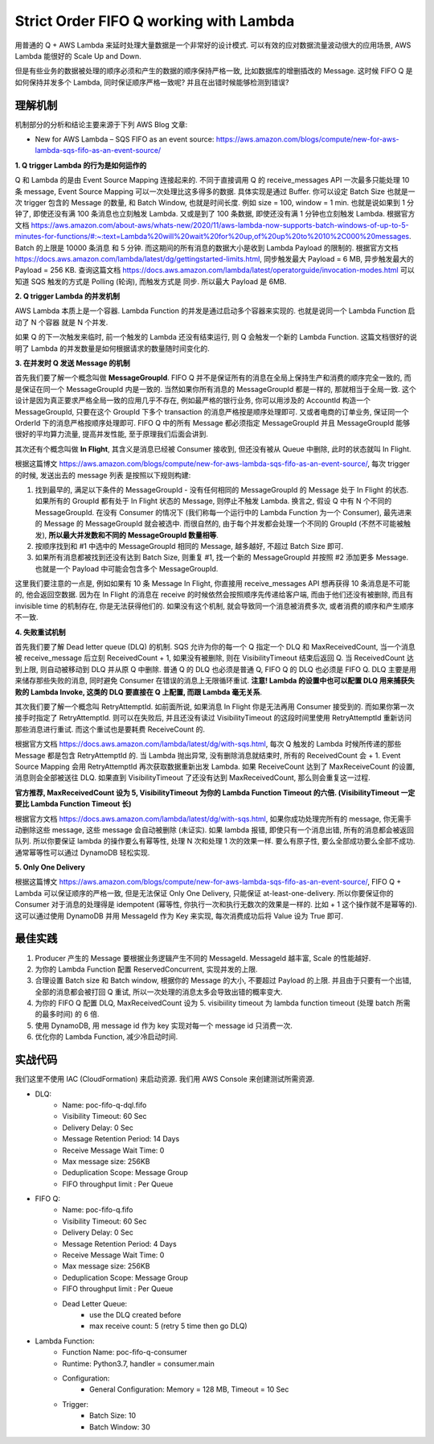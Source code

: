 Strict Order FIFO Q working with Lambda
==============================================================================

用普通的 Q + AWS Lambda 来延时处理大量数据是一个非常好的设计模式. 可以有效的应对数据流量波动很大的应用场景, AWS Lambda 能很好的 Scale Up and Down.

但是有些业务的数据被处理的顺序必须和产生的数据的顺序保持严格一致, 比如数据库的增删插改的 Message. 这时候 FIFO Q 是如何保持并发多个 Lambda, 同时保证顺序严格一致呢? 并且在出错时候能够检测到错误?


理解机制
------------------------------------------------------------------------------

机制部分的分析和结论主要来源于下列 AWS Blog 文章:

- New for AWS Lambda – SQS FIFO as an event source: https://aws.amazon.com/blogs/compute/new-for-aws-lambda-sqs-fifo-as-an-event-source/

**1. Q trigger Lambda 的行为是如何运作的**

Q 和 Lambda 的是由 Event Source Mapping 连接起来的. 不同于直接调用 Q 的 receive_messages API 一次最多只能处理 10 条 message, Event Source Mapping 可以一次处理比这多得多的数据. 具体实现是通过 Buffer. 你可以设定 Batch Size 也就是一次 trigger 包含的 Message 的数量, 和 Batch Window, 也就是时间长度. 例如 size = 100, window = 1 min. 也就是说如果到 1 分钟了, 即使还没有满 100 条消息也立刻触发 Lambda. 又或是到了 100 条数据, 即使还没有满 1 分钟也立刻触发 Lambda. 根据官方文档 https://aws.amazon.com/about-aws/whats-new/2020/11/aws-lambda-now-supports-batch-windows-of-up-to-5-minutes-for-functions/#:~:text=Lambda%20will%20wait%20for%20up,of%20up%20to%2010%2C000%20messages. Batch 的上限是 10000 条消息 和 5 分钟. 而这期间的所有消息的数据大小是收到 Lambda Payload 的限制的. 根据官方文档 https://docs.aws.amazon.com/lambda/latest/dg/gettingstarted-limits.html, 同步触发最大 Payload = 6 MB, 异步触发最大的 Payload = 256 KB. 查询这篇文档 https://docs.aws.amazon.com/lambda/latest/operatorguide/invocation-modes.html 可以知道 SQS 触发的方式是 Polling (轮询), 而触发方式是 同步. 所以最大 Payload 是 6MB.

**2. Q trigger Lambda 的并发机制**

AWS Lambda 本质上是一个容器. Lambda Function 的并发是通过启动多个容器来实现的. 也就是说同一个 Lambda Function 启动了 N 个容器 就是 N 个并发.

如果 Q 的下一次触发来临时, 前一个触发的 Lambda 还没有结束运行, 则 Q 会触发一个新的 Lambda Function. 这篇文档很好的说明了 Lambda 的并发数量是如何根据请求的数量随时间变化的.

**3. 在并发时 Q 发送 Message 的机制**

首先我们要了解一个概念叫做 **MessageGroupId**. FIFO Q 并不是保证所有的消息在全局上保持生产和消费的顺序完全一致的, 而是保证在同一个 MessageGroupId 内是一致的. 当然如果你所有消息的 MessageGroupId 都是一样的, 那就相当于全局一致. 这个设计是因为真正要求严格全局一致的应用几乎不存在, 例如最严格的银行业务, 你可以用涉及的 AccountId 构造一个 MessageGroupId, 只要在这个 GroupId 下多个 transaction 的消息严格按是顺序处理即可. 又或者电商的订单业务, 保证同一个 OrderId 下的消息严格按顺序处理即可. FIFO Q 中的所有 Message 都必须指定 MessageGroupId 并且 MessageGroupId 能够很好的平均算力流量, 提高并发性能, 至于原理我们后面会讲到.

其次还有个概念叫做 **In Flight**, 其含义是消息已经被 Consumer 接收到, 但还没有被从 Queue 中删除, 此时的状态就叫 In Flight.

根据这篇博文 https://aws.amazon.com/blogs/compute/new-for-aws-lambda-sqs-fifo-as-an-event-source/, 每次 trigger 的时候, 发送出去的 message 列表 是按照以下规则构建:

1. 找到最早的, 满足以下条件的 MessageGroupId - 没有任何相同的 MessageGroupId 的 Message 处于 In Flight 的状态. 如果所有的 GroupId 都有处于 In Flight 状态的 Message, 则停止不触发 Lambda. 换言之, 假设 Q 中有 N 个不同的 MessageGroupId. 在没有 Consumer 的情况下 (我们称每一个运行中的 Lambda Function 为一个 Consumer), 最先进来的 Message 的 MessageGroupId 就会被选中. 而很自然的, 由于每个并发都会处理一个不同的 GroupId (不然不可能被触发), **所以最大并发数和不同的 MessageGroupId 数量相等**.
2. 按顺序找到和 #1 中选中的 MessageGroupId 相同的 Message, 越多越好, 不超过 Batch Size 即可.
3. 如果所有消息都被找到还没有达到 Batch Size, 则重复 #1, 找一个新的 MessageGroupId 并按照 #2 添加更多 Message. 也就是一个 Payload 中可能会包含多个 MessageGroupId.

这里我们要注意的一点是, 例如如果有 10 条 Message In Flight, 你直接用 receive_messages API 想再获得 10 条消息是不可能的, 他会返回空数据. 因为在 In Flight 的消息在 receive 的时候依然会按照顺序先传递给客户端, 而由于他们还没有被删除, 而且有 invisible time 的机制存在, 你是无法获得他们的. 如果没有这个机制, 就会导致同一个消息被消费多次, 或者消费的顺序和产生顺序不一致.

**4. 失败重试机制**

首先我们要了解 Dead letter queue (DLQ) 的机制. SQS 允许为你的每一个 Q 指定一个 DLQ 和 MaxReceivedCount, 当一个消息被 receive_message 后立刻 ReceivedCount + 1, 如果没有被删除, 则在 VisibilityTimeout 结束后返回 Q. 当 ReceivedCount 达到上限, 则自动被移动到 DLQ 并从原 Q 中删除. 普通 Q 的 DLQ 也必须是普通 Q, FIFO Q 的 DLQ 也必须是 FIFO Q. DLQ 主要是用来储存那些失败的消息, 同时避免 Consumer 在错误的消息上无限循环重试. **注意! Lambda 的设置中也可以配置 DLQ 用来捕获失败的 Lambda Invoke, 这类的 DLQ 要直接在 Q 上配置, 而跟 Lambda 毫无关系**.

其次我们要了解一个概念叫 RetryAttemptId. 如前面所说, 如果消息 In Flight 你是无法再用 Consumer 接受到的. 而如果你第一次接手时指定了 RetryAttemptId. 则可以在失败后, 并且还没有读过 VisibilityTimeout 的这段时间里使用 RetryAttemptId 重新访问那些消息进行重试. 而这个重试也是要耗费 ReceiveCount 的.

根据官方文档 https://docs.aws.amazon.com/lambda/latest/dg/with-sqs.html, 每次 Q 触发的 Lambda 时候所传递的那些 Message 都是包含 RetryAttemptId 的. 当 Lambda 抛出异常, 没有删除消息就结束时, 所有的 ReceivedCount 会 + 1. Event Source Mapping 会用 RetryAttemptId 再次获取数据重新出发 Lambda. 如果 ReceiveCount 达到了 MaxReceiveCount 的设置, 消息则会全部被送往 DLQ. 如果直到 VisibilityTimeout 了还没有达到 MaxReceivedCount, 那么则会重复这一过程.

**官方推荐, MaxReceivedCount 设为 5, VisibilityTimeout 为你的 Lambda Function Timeout 的六倍. (VisibilityTimeout 一定要比 Lambda Function Timeout 长)**

根据官方文档 https://docs.aws.amazon.com/lambda/latest/dg/with-sqs.html, 如果你成功处理完所有的 message, 你无需手动删除这些 message, 这些 message 会自动被删除 (未证实). 如果 lambda 报错, 即使只有一个消息出错, 所有的消息都会被返回队列. 所以你要保证 lambda 的操作要么有幂等性, 处理 N 次和处理 1 次的效果一样. 要么有原子性, 要么全部成功要么全部不成功. 通常幂等性可以通过 DynamoDB 轻松实现.

**5. Only One Delivery**

根据这篇博文 https://aws.amazon.com/blogs/compute/new-for-aws-lambda-sqs-fifo-as-an-event-source/, FIFO Q + Lambda 可以保证顺序的严格一致, 但是无法保证 Only One Delivery, 只能保证 at-least-one-delivery. 所以你要保证你的 Consumer 对于消息的处理得是 idempotent (幂等性, 你执行一次和执行无数次的效果是一样的. 比如 + 1 这个操作就不是幂等的). 这可以通过使用 DynamoDB 并用 MessageId 作为 Key 来实现, 每次消费成功后将 Value 设为 True 即可.


最佳实践
------------------------------------------------------------------------------

1. Producer 产生的 Message 要根据业务逻辑产生不同的 MessageId. MessageId 越丰富, Scale 的性能越好.
2. 为你的 Lambda Function 配置 ReservedConcurrent, 实现并发的上限.
3. 合理设置 Batch size 和 Batch window, 根据你的 Message 的大小, 不要超过 Payload 的上限. 并且由于只要有一个出错, 全部的消息都会被打回 Q 重试, 所以一次处理的消息太多会导致出错的概率变大.
4. 为你的 FIFO Q 配置 DLQ, MaxReceivedCount 设为 5. visibiility timeout 为 lambda function timeout (处理 batch 所需的最多时间) 的 6 倍.
5. 使用 DynamoDB, 用 message id 作为 key 实现对每一个 message id 只消费一次.
6. 优化你的 Lambda Function, 减少冷启动时间.


实战代码
------------------------------------------------------------------------------

我们这里不使用 IAC (CloudFormation) 来启动资源. 我们用 AWS Console 来创建测试所需资源.

- DLQ:
    - Name: poc-fifo-q-dql.fifo
    - Visibility Timeout: 60 Sec
    - Delivery Delay: 0 Sec
    - Message Retention Period: 14 Days
    - Receive Message Wait Time: 0
    - Max message size: 256KB
    - Deduplication Scope: Message Group
    - FIFO throughput limit : Per Queue

- FIFO Q:
    - Name: poc-fifo-q.fifo
    - Visibility Timeout: 60 Sec
    - Delivery Delay: 0 Sec
    - Message Retention Period: 4 Days
    - Receive Message Wait Time: 0
    - Max message size: 256KB
    - Deduplication Scope: Message Group
    - FIFO throughput limit : Per Queue
    - Dead Letter Queue:
        - use the DLQ created before
        - max receive count: 5 (retry 5 time then go DLQ)

- Lambda Function:
    - Function Name: poc-fifo-q-consumer
    - Runtime: Python3.7, handler = consumer.main
    - Configuration:
        - General Configuration: Memory = 128 MB, Timeout = 10 Sec
    - Trigger:
        - Batch Size: 10
        - Batch Window: 30


